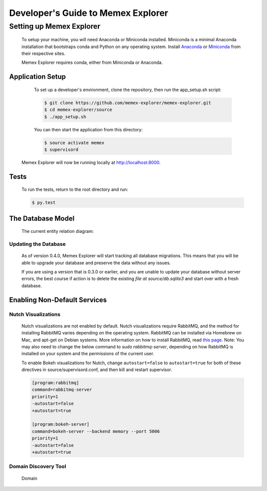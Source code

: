 ###################################
Developer's Guide to Memex Explorer
###################################

*************************
Setting up Memex Explorer
*************************

   To setup your machine, you will need Anaconda or Miniconda installed. Miniconda is a minimal Anaconda installation that bootstraps conda and Python on any operating system. Install `Anaconda <http://continuum.io/downloads>`_ or `Miniconda <http://conda.pydata.org/miniconda.html>`_ from their respective sites.

   Memex Explorer requires conda, either from Miniconda or Anaconda.

Application Setup
=================
    To set up a developer's environment, clone the repository, then
    run the app_setup.sh script:

    .. code-block:: html

       $ git clone https://github.com/memex-explorer/memex-explorer.git
       $ cd memex-explorer/source
       $ ./app_setup.sh

    You can then start the application from this directory:

    .. code-block:: html

       $ source activate memex
       $ supervisord

   Memex Explorer will now be running locally at `http://localhost:8000 <http://localhost:8000/>`_.

Tests
=====
    To run the tests, return to the root directory and run:

    .. code-block:: html

       $ py.test

The Database Model
==================
   The current entity relation diagram:

.. image:: _static/img/DbVisualizer.png

Updating the Database
---------------------
   As of version 0.4.0, Memex Explorer will start tracking all database migrations. This means that you will be able to upgrade your database and preserve the data without any issues.

   If you are using a version that is 0.3.0 or earlier, and you are unable to update your database without server errors, the best course if action is to delete the existing `file at source/db.sqlite3` and start over with a fresh database.

Enabling Non-Default Services
=============================

Nutch Visualizations
--------------------

   Nutch visualizations are not enabled by default. Nutch visualizations require RabbitMQ, and the method for installing RabbitMQ varies depending on the operating system. RabbitMQ can be installed via Homebrew on Mac, and apt-get on Debian systems. More information on how to install RabbitMQ, read `this page <https://www.rabbitmq.com/download.html>`_.  Note: You may also need to change the below command to `sudo rabbitmq-server`, depending on how RabbitMQ is installed on your system and the permissions of the current user.

   To enable Bokeh visualizations for Nutch, change ``autostart=false`` to ``autostart=true`` for both of these directives in source/supervisord.conf, and then kill and restart supervisor.

   .. code-block:: html

      [program:rabbitmq]
      command=rabbitmq-server
      priority=1
      -autostart=false
      +autostart=true

      [program:bokeh-server]
      command=bokeh-server --backend memory --port 5006
      priority=1
      -autostart=false
      +autostart=true

Domain Discovery Tool
---------------------

   Domain 
